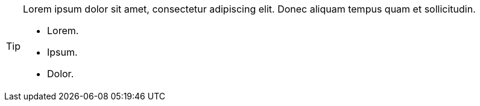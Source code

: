 [TIP] 
==== 
Lorem ipsum dolor sit amet, consectetur adipiscing elit.
Donec aliquam tempus quam et sollicitudin.

* Lorem.
* Ipsum.
* Dolor.
====
